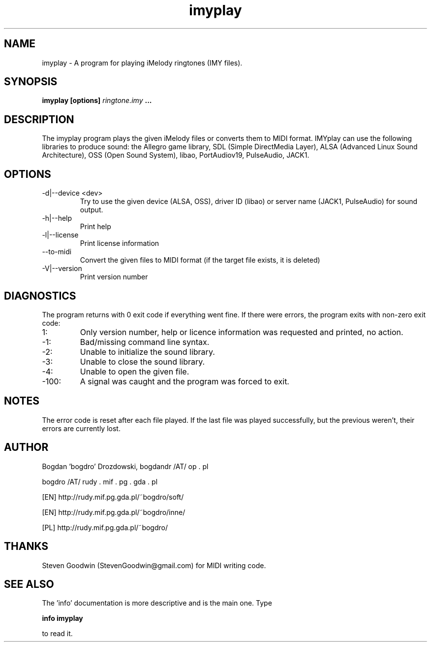.\"	Process this file with groff -man -Tascii foo.1
.\"
.TH imyplay 1 Linux "User's Manual"

.SH NAME
imyplay \- A program for playing iMelody ringtones (IMY files).

.SH SYNOPSIS
.B imyplay [options]
.I ringtone.imy
.B ...

.SH DESCRIPTION
The imyplay program plays the given iMelody files or converts them to MIDI format.
IMYplay can use the following libraries to produce sound: the Allegro game library,
SDL (Simple DirectMedia Layer), ALSA (Advanced Linux Sound Architecture),
OSS (Open Sound System), libao, PortAudiov19, PulseAudio, JACK1.

.SH OPTIONS

.IP "-d|--device <dev>"
Try to use the given device (ALSA, OSS), driver ID (libao) or server name
(JACK1, PulseAudio) for sound output.
.IP -h|--help
Print help
.IP -l|--license
Print license information
.IP --to-midi
Convert the given files to MIDI format (if the target file exists, it is deleted)
.IP -V|--version
Print version number

.SH DIAGNOSTICS
The program returns with 0 exit code if everything went fine. If there
were errors, the program exits with non-zero exit code:
.IP 1:
Only version number, help or licence information was requested and printed, no action.
.IP \-1:
Bad/missing command line syntax.
.IP \-2:
Unable to initialize the sound library.
.IP \-3:
Unable to close the sound library.
.IP \-4:
Unable to open the given file.
.IP \-100:
A signal was caught and the program was forced to exit.

.SH NOTES
The error code is reset after each file played. If the last file was played successfully,
but the previous weren't, their errors are currently lost.

.SH AUTHOR
Bogdan 'bogdro' Drozdowski,
bogdandr /AT/ op . pl

bogdro /AT/ rudy . mif . pg . gda . pl

[EN] http://rudy.mif.pg.gda.pl/~bogdro/soft/

[EN] http://rudy.mif.pg.gda.pl/~bogdro/inne/

[PL] http://rudy.mif.pg.gda.pl/~bogdro/

.SH THANKS
Steven Goodwin (StevenGoodwin@gmail.com) for MIDI writing code.

.SH "SEE ALSO"
The 'info' documentation is more descriptive and is the main one. Type

.B 	info imyplay

to read it.
